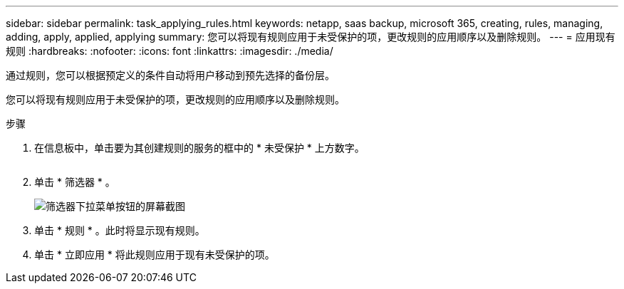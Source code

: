 ---
sidebar: sidebar 
permalink: task_applying_rules.html 
keywords: netapp, saas backup, microsoft 365, creating, rules, managing, adding, apply, applied, applying 
summary: 您可以将现有规则应用于未受保护的项，更改规则的应用顺序以及删除规则。 
---
= 应用现有规则
:hardbreaks:
:nofooter: 
:icons: font
:linkattrs: 
:imagesdir: ./media/


[role="lead"]
通过规则，您可以根据预定义的条件自动将用户移动到预先选择的备份层。

您可以将现有规则应用于未受保护的项，更改规则的应用顺序以及删除规则。

.步骤
. 在信息板中，单击要为其创建规则的服务的框中的 * 未受保护 * 上方数字。
+
image:number_protected_unprotected.gif[""]

. 单击 * 筛选器 * 。
+
image:filter.gif["筛选器下拉菜单按钮的屏幕截图"]

. 单击 * 规则 * 。此时将显示现有规则。
. 单击 * 立即应用 * 将此规则应用于现有未受保护的项。

